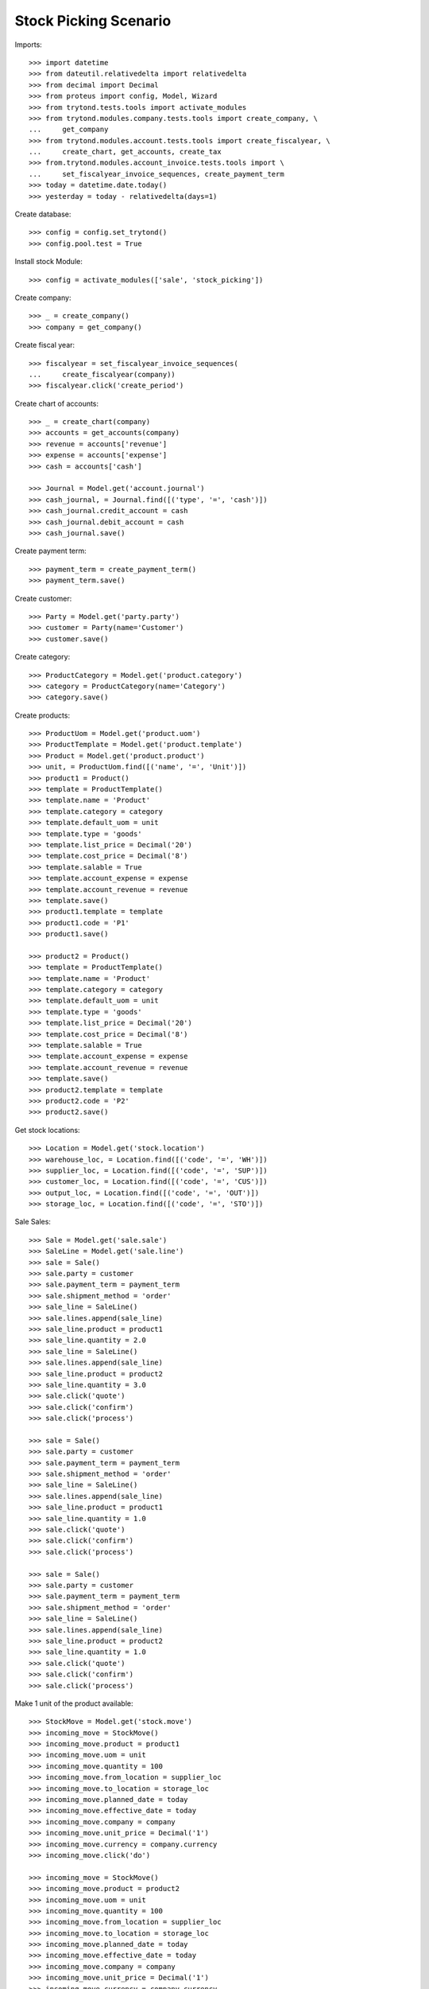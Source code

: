 ======================
Stock Picking Scenario
======================

Imports::

    >>> import datetime
    >>> from dateutil.relativedelta import relativedelta
    >>> from decimal import Decimal
    >>> from proteus import config, Model, Wizard
    >>> from trytond.tests.tools import activate_modules
    >>> from trytond.modules.company.tests.tools import create_company, \
    ...     get_company
    >>> from trytond.modules.account.tests.tools import create_fiscalyear, \
    ...     create_chart, get_accounts, create_tax
    >>> from.trytond.modules.account_invoice.tests.tools import \
    ...     set_fiscalyear_invoice_sequences, create_payment_term
    >>> today = datetime.date.today()
    >>> yesterday = today - relativedelta(days=1)

Create database::

    >>> config = config.set_trytond()
    >>> config.pool.test = True

Install stock Module::

    >>> config = activate_modules(['sale', 'stock_picking'])

Create company::

    >>> _ = create_company()
    >>> company = get_company()

Create fiscal year::

    >>> fiscalyear = set_fiscalyear_invoice_sequences(
    ...     create_fiscalyear(company))
    >>> fiscalyear.click('create_period')

Create chart of accounts::

    >>> _ = create_chart(company)
    >>> accounts = get_accounts(company)
    >>> revenue = accounts['revenue']
    >>> expense = accounts['expense']
    >>> cash = accounts['cash']

    >>> Journal = Model.get('account.journal')
    >>> cash_journal, = Journal.find([('type', '=', 'cash')])
    >>> cash_journal.credit_account = cash
    >>> cash_journal.debit_account = cash
    >>> cash_journal.save()

Create payment term::

    >>> payment_term = create_payment_term()
    >>> payment_term.save()

Create customer::

    >>> Party = Model.get('party.party')
    >>> customer = Party(name='Customer')
    >>> customer.save()

Create category::

    >>> ProductCategory = Model.get('product.category')
    >>> category = ProductCategory(name='Category')
    >>> category.save()

Create products::

    >>> ProductUom = Model.get('product.uom')
    >>> ProductTemplate = Model.get('product.template')
    >>> Product = Model.get('product.product')
    >>> unit, = ProductUom.find([('name', '=', 'Unit')])
    >>> product1 = Product()
    >>> template = ProductTemplate()
    >>> template.name = 'Product'
    >>> template.category = category
    >>> template.default_uom = unit
    >>> template.type = 'goods'
    >>> template.list_price = Decimal('20')
    >>> template.cost_price = Decimal('8')
    >>> template.salable = True
    >>> template.account_expense = expense
    >>> template.account_revenue = revenue
    >>> template.save()
    >>> product1.template = template
    >>> product1.code = 'P1'
    >>> product1.save()

    >>> product2 = Product()
    >>> template = ProductTemplate()
    >>> template.name = 'Product'
    >>> template.category = category
    >>> template.default_uom = unit
    >>> template.type = 'goods'
    >>> template.list_price = Decimal('20')
    >>> template.cost_price = Decimal('8')
    >>> template.salable = True
    >>> template.account_expense = expense
    >>> template.account_revenue = revenue
    >>> template.save()
    >>> product2.template = template
    >>> product2.code = 'P2'
    >>> product2.save()

Get stock locations::

    >>> Location = Model.get('stock.location')
    >>> warehouse_loc, = Location.find([('code', '=', 'WH')])
    >>> supplier_loc, = Location.find([('code', '=', 'SUP')])
    >>> customer_loc, = Location.find([('code', '=', 'CUS')])
    >>> output_loc, = Location.find([('code', '=', 'OUT')])
    >>> storage_loc, = Location.find([('code', '=', 'STO')])

Sale Sales::

    >>> Sale = Model.get('sale.sale')
    >>> SaleLine = Model.get('sale.line')
    >>> sale = Sale()
    >>> sale.party = customer
    >>> sale.payment_term = payment_term
    >>> sale.shipment_method = 'order'
    >>> sale_line = SaleLine()
    >>> sale.lines.append(sale_line)
    >>> sale_line.product = product1
    >>> sale_line.quantity = 2.0
    >>> sale_line = SaleLine()
    >>> sale.lines.append(sale_line)
    >>> sale_line.product = product2
    >>> sale_line.quantity = 3.0
    >>> sale.click('quote')
    >>> sale.click('confirm')
    >>> sale.click('process')

    >>> sale = Sale()
    >>> sale.party = customer
    >>> sale.payment_term = payment_term
    >>> sale.shipment_method = 'order'
    >>> sale_line = SaleLine()
    >>> sale.lines.append(sale_line)
    >>> sale_line.product = product1
    >>> sale_line.quantity = 1.0
    >>> sale.click('quote')
    >>> sale.click('confirm')
    >>> sale.click('process')

    >>> sale = Sale()
    >>> sale.party = customer
    >>> sale.payment_term = payment_term
    >>> sale.shipment_method = 'order'
    >>> sale_line = SaleLine()
    >>> sale.lines.append(sale_line)
    >>> sale_line.product = product2
    >>> sale_line.quantity = 1.0
    >>> sale.click('quote')
    >>> sale.click('confirm')
    >>> sale.click('process')

Make 1 unit of the product available::

    >>> StockMove = Model.get('stock.move')
    >>> incoming_move = StockMove()
    >>> incoming_move.product = product1
    >>> incoming_move.uom = unit
    >>> incoming_move.quantity = 100
    >>> incoming_move.from_location = supplier_loc
    >>> incoming_move.to_location = storage_loc
    >>> incoming_move.planned_date = today
    >>> incoming_move.effective_date = today
    >>> incoming_move.company = company
    >>> incoming_move.unit_price = Decimal('1')
    >>> incoming_move.currency = company.currency
    >>> incoming_move.click('do')

    >>> incoming_move = StockMove()
    >>> incoming_move.product = product2
    >>> incoming_move.uom = unit
    >>> incoming_move.quantity = 100
    >>> incoming_move.from_location = supplier_loc
    >>> incoming_move.to_location = storage_loc
    >>> incoming_move.planned_date = today
    >>> incoming_move.effective_date = today
    >>> incoming_move.company = company
    >>> incoming_move.unit_price = Decimal('1')
    >>> incoming_move.currency = company.currency
    >>> incoming_move.click('do')

Assign Shipments Out::

    >>> ShipmentOut = Model.get('stock.shipment.out')
    >>> shipment1, shipment2, shipment3 = ShipmentOut.find([])
    >>> shipment1.click('assign_try')
    True
    >>> shipment2.click('assign_try')
    True
    >>> shipment3.click('assign_try')
    True

Shipment Out Scanning::

    >>> scanning = Wizard('stock.shipment.out.scanning')
    >>> scanning.form.product = product1
    >>> scanning.execute('packed')
    >>> scanning.form.shipment == shipment2
    True

    >>> scanning = Wizard('stock.shipment.out.scanning')
    >>> scanning.form.product = product2
    >>> scanning.execute('packed')
    >>> scanning.form.shipment == shipment1
    True

    >>> shipment1.reload()
    >>> shipment2.reload()
    >>> shipment3.reload()
    >>> shipment1.state
    u'done'
    >>> shipment2.state
    u'done'
    >>> shipment3.state
    u'assigned'
